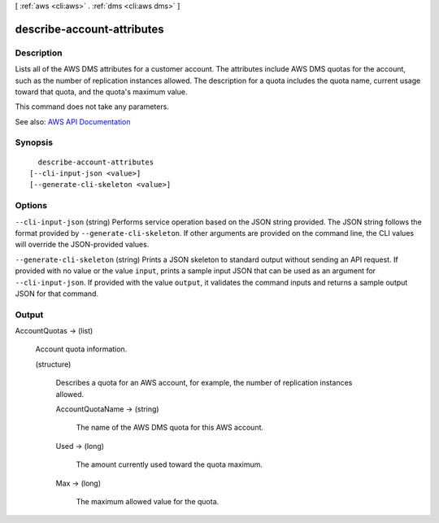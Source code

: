 [ :ref:`aws <cli:aws>` . :ref:`dms <cli:aws dms>` ]

.. _cli:aws dms describe-account-attributes:


***************************
describe-account-attributes
***************************



===========
Description
===========



Lists all of the AWS DMS attributes for a customer account. The attributes include AWS DMS quotas for the account, such as the number of replication instances allowed. The description for a quota includes the quota name, current usage toward that quota, and the quota's maximum value.

 

This command does not take any parameters.



See also: `AWS API Documentation <https://docs.aws.amazon.com/goto/WebAPI/dms-2016-01-01/DescribeAccountAttributes>`_


========
Synopsis
========

::

    describe-account-attributes
  [--cli-input-json <value>]
  [--generate-cli-skeleton <value>]




=======
Options
=======

``--cli-input-json`` (string)
Performs service operation based on the JSON string provided. The JSON string follows the format provided by ``--generate-cli-skeleton``. If other arguments are provided on the command line, the CLI values will override the JSON-provided values.

``--generate-cli-skeleton`` (string)
Prints a JSON skeleton to standard output without sending an API request. If provided with no value or the value ``input``, prints a sample input JSON that can be used as an argument for ``--cli-input-json``. If provided with the value ``output``, it validates the command inputs and returns a sample output JSON for that command.



======
Output
======

AccountQuotas -> (list)

  

  Account quota information.

  

  (structure)

    

    Describes a quota for an AWS account, for example, the number of replication instances allowed.

    

    AccountQuotaName -> (string)

      

      The name of the AWS DMS quota for this AWS account.

      

      

    Used -> (long)

      

      The amount currently used toward the quota maximum.

      

      

    Max -> (long)

      

      The maximum allowed value for the quota.

      

      

    

  

